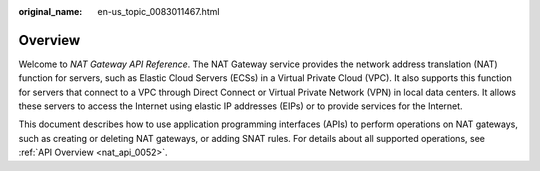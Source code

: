 :original_name: en-us_topic_0083011467.html

.. _en-us_topic_0083011467:

Overview
========

Welcome to *NAT Gateway API Reference*. The NAT Gateway service provides the network address translation (NAT) function for servers, such as Elastic Cloud Servers (ECSs) in a Virtual Private Cloud (VPC). It also supports this function for servers that connect to a VPC through Direct Connect or Virtual Private Network (VPN) in local data centers. It allows these servers to access the Internet using elastic IP addresses (EIPs) or to provide services for the Internet.

This document describes how to use application programming interfaces (APIs) to perform operations on NAT gateways, such as creating or deleting NAT gateways, or adding SNAT rules. For details about all supported operations, see :ref:`API Overview <nat_api_0052>`.
